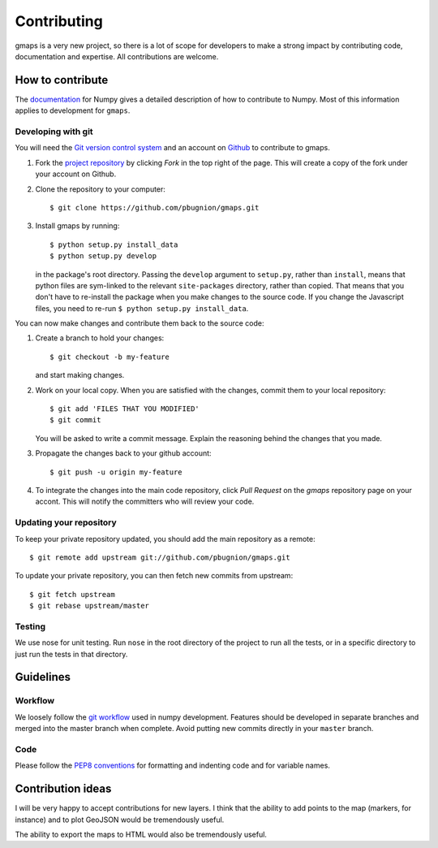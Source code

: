
Contributing
============

gmaps is a very new project, so there is a lot of scope for developers to make
a strong impact by contributing code, documentation and expertise. All
contributions are welcome.

How to contribute
-----------------

The `documentation <http://docs.scipy.org/doc/numpy/dev/gitwash/index.html>`_ for Numpy gives a detailed description of how to contribute to Numpy. Most of this information applies to development for ``gmaps``.

Developing with git
^^^^^^^^^^^^^^^^^^^^

You will need the `Git version control system <http://git-scm.com>`_ and an account on `Github <https://github.com>`_ to
contribute to gmaps.

1. Fork the `project repository <http://github.com/pbugnion/gmaps>`_ by clicking `Fork` in the top right of the page. This will create a copy of the fork under your account on Github.

2. Clone the repository to your computer::
   
    $ git clone https://github.com/pbugnion/gmaps.git

3. Install gmaps by running::

    $ python setup.py install_data
    $ python setup.py develop

   in the package's root directory. Passing the ``develop`` argument to
   ``setup.py``, rather than ``install``, means that python files are 
   sym-linked to the relevant ``site-packages`` directory, rather than copied.
   That means that you don't have to re-install the package when you 
   make changes to the source code. If you change the Javascript files, you
   need to re-run ``$ python setup.py install_data``.


You can now make changes and contribute them back to the source code:

1. Create a branch to hold your changes::

    $ git checkout -b my-feature

   and start making changes.

2. Work on your local copy. When you are satisfied with the changes, commit
   them to your local repository::

    $ git add 'FILES THAT YOU MODIFIED'
    $ git commit

   You will be asked to write a commit message. Explain the reasoning behind
   the changes that you made.

3. Propagate the changes back to your github account::

    $ git push -u origin my-feature

4. To integrate the changes into the main code repository, click `Pull Request`
   on the `gmaps` repository page on your accont. This will notify the
   committers who will review your code.

Updating your repository
^^^^^^^^^^^^^^^^^^^^^^^^

To keep your private repository updated, you should add the main repository as 
a remote::
    
    $ git remote add upstream git://github.com/pbugnion/gmaps.git

To update your private repository, you can then fetch new commits from
upstream::

    $ git fetch upstream
    $ git rebase upstream/master


Testing
^^^^^^^

We use nose for unit testing. Run ``nose`` in the root directory of the project to run all the tests,
or in a specific directory to just run the tests in that directory.

Guidelines
----------

Workflow
^^^^^^^^

We loosely follow the `git workflow <http://docs.scipy.org/doc/numpy/dev/gitwash/development_workflow.html>`_ used in numpy development.  Features should
be developed in separate branches and merged into the master branch when
complete. Avoid putting new commits directly in your ``master`` branch.


Code
^^^^

Please follow the `PEP8 conventions <http://www.python.org/dev/peps/pep-0008/>`_ for formatting and indenting code and for variable names.


Contribution ideas
------------------

I will be very happy to accept contributions for new layers. I think that the ability to add points to the map (markers, for instance) and to plot GeoJSON would be tremendously useful.

The ability to export the maps to HTML would also be tremendously useful.

